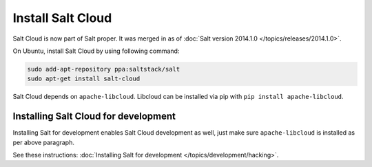 Install Salt Cloud
==================

Salt Cloud is now part of Salt proper.  It was merged in as of
:doc:`Salt version 2014.1.0 </topics/releases/2014.1.0>`.

On Ubuntu, install Salt Cloud by using following command:

.. code-block:: bash

    sudo add-apt-repository ppa:saltstack/salt
    sudo apt-get install salt-cloud

Salt Cloud depends on ``apache-libcloud``.  Libcloud can be installed via pip
with ``pip install apache-libcloud``.

Installing Salt Cloud for development
-------------------------------------

Installing Salt for development enables Salt Cloud development as well, just
make sure ``apache-libcloud`` is installed as per above paragraph.

See these instructions: :doc:`Installing Salt for development </topics/development/hacking>`.
